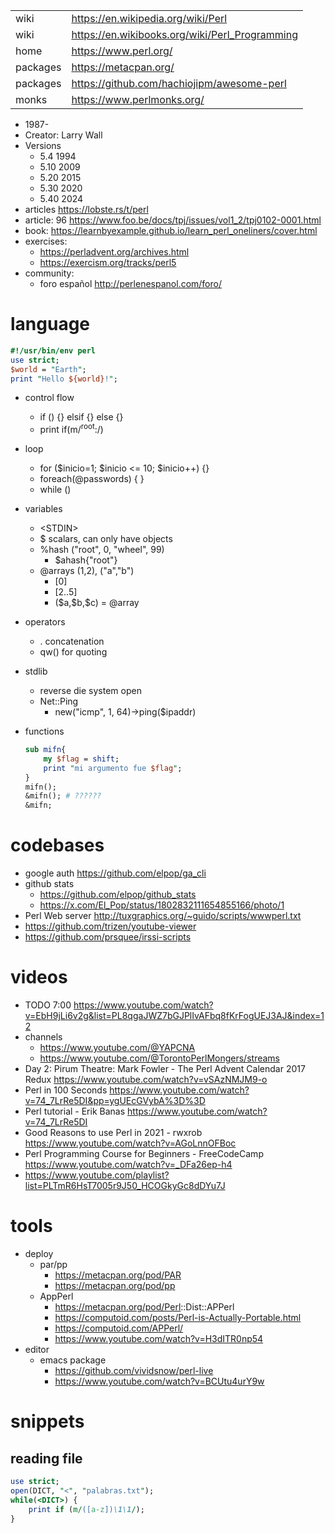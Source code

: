 |----------+------------------------------------------------|
| wiki     | https://en.wikipedia.org/wiki/Perl             |
| wiki     | https://en.wikibooks.org/wiki/Perl_Programming |
| home     | https://www.perl.org/                          |
| packages | https://metacpan.org/                          |
| packages | https://github.com/hachiojipm/awesome-perl     |
| monks    | https://www.perlmonks.org/                     |
|----------+------------------------------------------------|
- 1987-
- Creator: Larry Wall
- Versions
  - 5.4  1994
  - 5.10 2009
  - 5.20 2015
  - 5.30 2020
  - 5.40 2024

- articles https://lobste.rs/t/perl
- article: 96 https://www.foo.be/docs/tpj/issues/vol1_2/tpj0102-0001.html
- book: https://learnbyexample.github.io/learn_perl_oneliners/cover.html
- exercises:
  - https://perladvent.org/archives.html
  - https://exercism.org/tracks/perl5
- community:
  - foro español http://perlenespanol.com/foro/

* language

#+begin_src perl
  #!/usr/bin/env perl
  use strict;
  $world = "Earth";
  print "Hello ${world}!";
#+end_src

- control flow
  - if () {} elsif {} else {}
  - print if(m/^root:/)

- loop
  - for ($inicio=1; $inicio <= 10; $inicio++) {}
  - foreach(@passwords) {  }
  - while ()

- variables
  - <STDIN>
  - $ scalars, can only have objects
  - %hash ("root", 0, "wheel", 99)
    - $ahash{"root"}
  - @arrays (1,2), ("a","b")
    - [0]
    - [2..5]
    - ($a,$b,$c) = @array

- operators
  - . concatenation
  - qw() for quoting

- stdlib
  - reverse die system open
  - Net::Ping
    - new("icmp", 1, 64)->ping($ipaddr)

- functions
  #+begin_src perl
    sub mifn{
        my $flag = shift;
        print "mi argumento fue $flag";
    }
    mifn();
    &mifn(); # ??????
    &mifn;
  #+end_src

* codebases

- google auth https://github.com/elpop/ga_cli
- github stats
  - https://github.com/elpop/github_stats
  - https://x.com/El_Pop/status/1802832111654855166/photo/1
- Perl Web server http://tuxgraphics.org/~guido/scripts/wwwperl.txt
- https://github.com/trizen/youtube-viewer
- https://github.com/prsquee/irssi-scripts

* videos

- TODO 7:00 https://www.youtube.com/watch?v=EbH9jLi6v2g&list=PL8qgaJWZ7bGJPlIvAFbq8fKrFogUEJ3AJ&index=12
- channels
  - https://www.youtube.com/@YAPCNA
  - https://www.youtube.com/@TorontoPerlMongers/streams
- Day 2: Pirum Theatre: Mark Fowler - The Perl Advent Calendar 2017 Redux https://www.youtube.com/watch?v=vSAzNMJM9-o
- Perl in 100 Seconds https://www.youtube.com/watch?v=74_7LrRe5DI&pp=ygUEcGVybA%3D%3D
- Perl tutorial - Erik Banas https://www.youtube.com/watch?v=74_7LrRe5DI
- Good Reasons to use Perl in 2021 - rwxrob https://www.youtube.com/watch?v=AGoLnnOFBoc
- Perl Programming Course for Beginners  - FreeCodeCamp https://www.youtube.com/watch?v=_DFa26ep-h4
- https://www.youtube.com/playlist?list=PLTmR6HsT7005r9J50_HCOGkyGc8dDYu7J

* tools
- deploy
  - par/pp
    - https://metacpan.org/pod/PAR
    - https://metacpan.org/pod/pp
  - AppPerl
    - https://metacpan.org/pod/Perl::Dist::APPerl
    - https://computoid.com/posts/Perl-is-Actually-Portable.html
    - https://computoid.com/APPerl/
    - https://www.youtube.com/watch?v=H3dITR0np54
- editor
  - emacs package
    - https://github.com/vividsnow/perl-live
    - https://www.youtube.com/watch?v=BCUtu4urY9w

* snippets
** reading file
#+begin_src perl
  use strict;
  open(DICT, "<", "palabras.txt");
  while(<DICT>) {
      print if (m/([a-z])\1\1/);
  }
#+end_src
